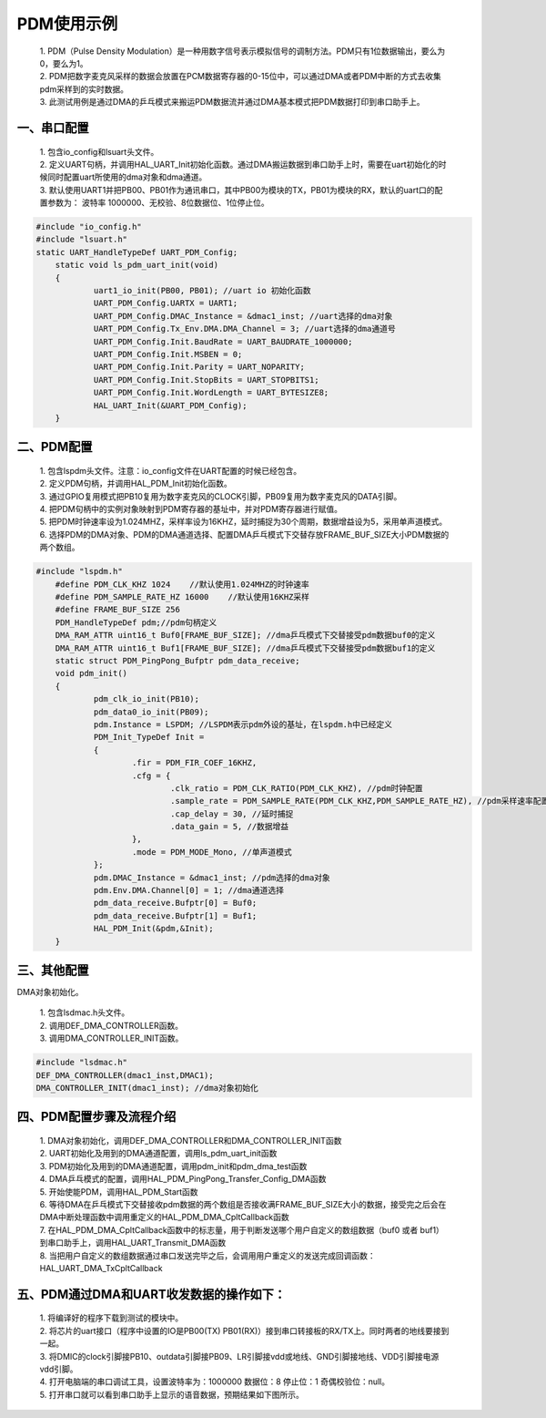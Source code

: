 PDM使用示例
=============

 | 1. PDM（Pulse Density Modulation）是一种用数字信号表示模拟信号的调制方法。PDM只有1位数据输出，要么为0，要么为1。
 | 2. PDM把数字麦克风采样的数据会放置在PCM数据寄存器的0-15位中，可以通过DMA或者PDM中断的方式去收集pdm采样到的实时数据。
 | 3. 此测试用例是通过DMA的乒乓模式来搬运PDM数据流并通过DMA基本模式把PDM数据打印到串口助手上。

一、串口配置
----------------

 | 1. 包含io_config和lsuart头文件。
 | 2. 定义UART句柄，并调用HAL_UART_Init初始化函数。通过DMA搬运数据到串口助手上时，需要在uart初始化的时候同时配置uart所使用的dma对象和dma通道。
 | 3. 默认使用UART1并把PB00、PB01作为通讯串口，其中PB00为模块的TX，PB01为模块的RX，默认的uart口的配置参数为： 波特率 1000000、无校验、8位数据位、1位停止位。

.. code ::

    #include "io_config.h"
    #include "lsuart.h"
    static UART_HandleTypeDef UART_PDM_Config; 
	static void ls_pdm_uart_init(void)
	{
		uart1_io_init(PB00, PB01); //uart io 初始化函数
		UART_PDM_Config.UARTX = UART1;
		UART_PDM_Config.DMAC_Instance = &dmac1_inst; //uart选择的dma对象
		UART_PDM_Config.Tx_Env.DMA.DMA_Channel = 3; //uart选择的dma通道号
		UART_PDM_Config.Init.BaudRate = UART_BAUDRATE_1000000;
		UART_PDM_Config.Init.MSBEN = 0;
		UART_PDM_Config.Init.Parity = UART_NOPARITY;
		UART_PDM_Config.Init.StopBits = UART_STOPBITS1;
		UART_PDM_Config.Init.WordLength = UART_BYTESIZE8;
		HAL_UART_Init(&UART_PDM_Config);
	}

二、PDM配置
----------------

 | 1. 包含lspdm头文件。注意：io_config文件在UART配置的时候已经包含。
 | 2. 定义PDM句柄，并调用HAL_PDM_Init初始化函数。
 | 3. 通过GPIO复用模式把PB10复用为数字麦克风的CLOCK引脚，PB09复用为数字麦克风的DATA引脚。
 | 4. 把PDM句柄中的实例对象映射到PDM寄存器的基址中，并对PDM寄存器进行赋值。
 | 5. 把PDM时钟速率设为1.024MHZ，采样率设为16KHZ，延时捕捉为30个周期，数据增益设为5，采用单声道模式。
 | 6. 选择PDM的DMA对象、PDM的DMA通道选择、配置DMA乒乓模式下交替存放FRAME_BUF_SIZE大小PDM数据的两个数组。

.. code ::

    #include "lspdm.h"
	#define PDM_CLK_KHZ 1024    //默认使用1.024MHZ的时钟速率
	#define PDM_SAMPLE_RATE_HZ 16000    //默认使用16KHZ采样
	#define FRAME_BUF_SIZE 256
	PDM_HandleTypeDef pdm;//pdm句柄定义
	DMA_RAM_ATTR uint16_t Buf0[FRAME_BUF_SIZE]; //dma乒乓模式下交替接受pdm数据buf0的定义
	DMA_RAM_ATTR uint16_t Buf1[FRAME_BUF_SIZE]; //dma乒乓模式下交替接受pdm数据buf1的定义
	static struct PDM_PingPong_Bufptr pdm_data_receive;
	void pdm_init()
	{
		pdm_clk_io_init(PB10);
		pdm_data0_io_init(PB09);
		pdm.Instance = LSPDM; //LSPDM表示pdm外设的基址，在lspdm.h中已经定义
		PDM_Init_TypeDef Init = 
		{
			.fir = PDM_FIR_COEF_16KHZ,
			.cfg = {
				.clk_ratio = PDM_CLK_RATIO(PDM_CLK_KHZ), //pdm时钟配置
				.sample_rate = PDM_SAMPLE_RATE(PDM_CLK_KHZ,PDM_SAMPLE_RATE_HZ), //pdm采样速率配置
				.cap_delay = 30, //延时捕捉
				.data_gain = 5, //数据增益
			},
			.mode = PDM_MODE_Mono, //单声道模式
		};
		pdm.DMAC_Instance = &dmac1_inst; //pdm选择的dma对象
		pdm.Env.DMA.Channel[0] = 1; //dma通道选择
		pdm_data_receive.Bufptr[0] = Buf0;
		pdm_data_receive.Bufptr[1] = Buf1;
		HAL_PDM_Init(&pdm,&Init);
	}

三、其他配置
----------------

DMA对象初始化。

 | 1. 包含lsdmac.h头文件。
 | 2. 调用DEF_DMA_CONTROLLER函数。
 | 3. 调用DMA_CONTROLLER_INIT函数。

.. code ::

	#include "lsdmac.h"	
	DEF_DMA_CONTROLLER(dmac1_inst,DMAC1);
	DMA_CONTROLLER_INIT(dmac1_inst); //dma对象初始化


四、PDM配置步骤及流程介绍
-----------------------------

 | 1. DMA对象初始化，调用DEF_DMA_CONTROLLER和DMA_CONTROLLER_INIT函数
 | 2. UART初始化及用到的DMA通道配置，调用ls_pdm_uart_init函数
 | 3. PDM初始化及用到的DMA通道配置，调用pdm_init和pdm_dma_test函数
 | 4. DMA乒乓模式的配置，调用HAL_PDM_PingPong_Transfer_Config_DMA函数 
 | 5. 开始使能PDM，调用HAL_PDM_Start函数
 | 6. 等待DMA在乒乓模式下交替接收pdm数据的两个数组是否接收满FRAME_BUF_SIZE大小的数据，接受完之后会在DMA中断处理函数中调用重定义的HAL_PDM_DMA_CpltCallback函数
 | 7. 在HAL_PDM_DMA_CpltCallback函数中的标志量，用于判断发送哪个用户自定义的数组数据（buf0 或者 buf1）到串口助手上，调用HAL_UART_Transmit_DMA函数
 | 8. 当把用户自定义的数组数据通过串口发送完毕之后，会调用用户重定义的发送完成回调函数：HAL_UART_DMA_TxCpltCallback


五、PDM通过DMA和UART收发数据的操作如下：
-----------------------------------------------

 | 1. 将编译好的程序下载到测试的模块中。
 | 2. 将芯片的uart接口（程序中设置的IO是PB00(TX) PB01(RX)）接到串口转接板的RX/TX上。同时两者的地线要接到一起。
 | 3. 将DMIC的clock引脚接PB10、outdata引脚接PB09、LR引脚接vdd或地线、GND引脚接地线、VDD引脚接电源vdd引脚。
 | 4. 打开电脑端的串口调试工具，设置波特率为：1000000 数据位：8 停止位：1 奇偶校验位：null。 
 | 5. 打开串口就可以看到串口助手上显示的语音数据，预期结果如下图所示。

..  image:: pdm_data.png




